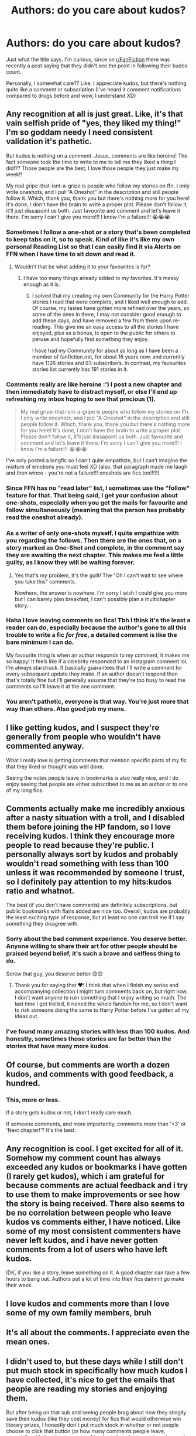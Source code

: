 #+TITLE: Authors: do you care about kudos?

* Authors: do you care about kudos?
:PROPERTIES:
:Author: eurasian_nuthatch
:Score: 22
:DateUnix: 1618861196.0
:DateShort: 2021-Apr-20
:FlairText: Discussion
:END:
Just what the title says. I'm curious, since on [[/r/FanFiction][r/FanFiction]] there was recently a post saying that they didn't see the point in following their kudos count.

Personally, I somewhat care?? Like, I appreciate kudos, but there's nothing quite like a comment or subscription (I've heard it comment notifications compared to drugs before and wow, I understand XD)


** Any recognition at all is just great. Like, it's that vain selfish pride of "yes, they liked my thing!" I'm so goddam needy I need consistent validation it's pathetic.

But kudos is nothing on a comment. Jesus, comments are like heroine! The fact someone took the time to write to me to tell me they liked a thing I did!?? Those people are the best, I love those people they just make my week!!

My real gripe-that-isnt-a-gripe is people who follow my stories on ffn. I only write oneshots, and I put "A Oneshot" in the description and still people follow it. Which, thank you, thank you but there's nothing more for you here! It's done, I don't have the brain to write a proper plot. Please don't follow it, it'll just dissapoint us both. Just favourite and comment and let's leave it there. I'm sorry I can't give you more!!! I know I'm a failure!!! 😭😭😭
:PROPERTIES:
:Author: WhistlingBanshee
:Score: 35
:DateUnix: 1618861504.0
:DateShort: 2021-Apr-20
:END:

*** Sometimes I follow a one-shot or a story that's been completed to keep tabs on it, so to speak. Kind of like it's like my own personal Reading List so that I can easily find it via Alerts on FFN when I have time to sit down and read it.
:PROPERTIES:
:Author: emong757
:Score: 8
:DateUnix: 1618872977.0
:DateShort: 2021-Apr-20
:END:

**** Wouldn't that be what adding it to your favourites is for?
:PROPERTIES:
:Author: Total2Blue
:Score: 1
:DateUnix: 1618913974.0
:DateShort: 2021-Apr-20
:END:

***** I have too many things already added to my favorites. It's messy enough as it is.
:PROPERTIES:
:Author: emong757
:Score: 1
:DateUnix: 1618915215.0
:DateShort: 2021-Apr-20
:END:

****** I solved that my creating my own Community for the Harry Potter stories I read that were complete, and I liked well enough to add. Of course, my tastes have gotten more refined over the years, so some of the ones in there, I may not consider good enough to add these days, and have removed a few from there upon re-reading. This give me an easy access to all the stories I have enjoyed, plus as a bonus, is open to the public for others to peruse and hopefully find something they enjoy.

I have had my Community for about as long as I have been a member of fanfiction.net, for about 16 years now, and currently have 1126 stories and 93 subscribers. In contrast, my favourites stories list currently has 191 stories in it.
:PROPERTIES:
:Author: Total2Blue
:Score: 1
:DateUnix: 1618922873.0
:DateShort: 2021-Apr-20
:END:


*** Comments really are like heroine :') I post a new chapter and then immediately have to distract myself, or else I'll end up refreshing my inbox hoping to see that precious (1).

#+begin_quote
  My real gripe-that-isnt-a-gripe is people who follow my stories on ffn. I only write oneshots, and I put "A Oneshot" in the description and still people follow it. Which, thank you, thank you but there's nothing more for you here! It's done, I don't have the brain to write a proper plot. Please don't follow it, it'll just dissapoint us both. Just favourite and comment and let's leave it there. I'm sorry I can't give you more!!! I know I'm a failure!!! 😭😭😭
#+end_quote

I've only posted a longfic so I can't quite empathize, but I can't imagine the mixture of emotions you must feel XD (also, that paragraph made me laugh and then wince - you're not a failure!!! oneshots are fics too!!!!!)
:PROPERTIES:
:Author: eurasian_nuthatch
:Score: 5
:DateUnix: 1618861766.0
:DateShort: 2021-Apr-20
:END:


*** Since FFN has no "read later" list, I sometimes use the "follow" feature for that. That being said, I get your confusion about one-shots, especially when you get the mails for favourite and follow simultaneously (meaning that the person has probably read the oneshot already).
:PROPERTIES:
:Author: Hellstrike
:Score: 5
:DateUnix: 1618903180.0
:DateShort: 2021-Apr-20
:END:


*** As a writer of only one-shots myself, I quite empathize with you regarding the follows. Then there are the ones that, on a story marked as One-Shot and complete, in the comment say they are awaiting the next chapter. This makes me feel a little guilty, as I know they will be waiting forever.
:PROPERTIES:
:Author: Total2Blue
:Score: 3
:DateUnix: 1618914179.0
:DateShort: 2021-Apr-20
:END:

**** Yes that's my problem, it's the guilt! The "Oh I can't wait to see where you take this" comments.

Nowhere, the answer is nowhere. I'm sorry I wish I could give you more but I can barely plan breakfast, I can't possibly plan a multichapter story...
:PROPERTIES:
:Author: WhistlingBanshee
:Score: 4
:DateUnix: 1618923699.0
:DateShort: 2021-Apr-20
:END:


*** Haha I love leaving comments on fics! Tbh I think it's the least a reader can do, especially because the author's gone to all this trouble to write a fic /for free/, a detailed comment is like the bare minimum I can do.

My favourite thing is when an author responds to my comment, it makes me so happy! It feels like if a celebrity responded to an Instagram comment lol, I'm always starstruck. It basically guarantees that I'll write a comment for every subsequent update they make. If an author doesn't respond then that's totally fine but I'll generally assume that they're too busy to read the comments so I'll leave it at the one comment.
:PROPERTIES:
:Author: stolethemorning
:Score: 3
:DateUnix: 1618922103.0
:DateShort: 2021-Apr-20
:END:


*** You aren't pathetic, everyone is that way. You're just more that way than others. Also good job my mans.
:PROPERTIES:
:Author: im-dead-inside-pizza
:Score: 2
:DateUnix: 1618938501.0
:DateShort: 2021-Apr-20
:END:


** I like getting kudos, and I suspect they're generally from people who wouldn't have commented anyway.

What I really love is getting comments that mention specific parts of my fic that they liked or thought was well done.

Seeing the notes people leave in bookmarks is also really nice, and I do enjoy seeing that people are either subscribed to me as an author or to one of my long fics.
:PROPERTIES:
:Author: Welfycat
:Score: 14
:DateUnix: 1618861681.0
:DateShort: 2021-Apr-20
:END:


** Comments actually make me incredibly anxious after a nasty situation with a troll, and I disabled them before joining the HP fandom, so I love receiving kudos. I think they encourage more people to read because they're public. I personally always sort by kudos and probably wouldn't read something with less than 100 unless it was recommended by someone I trust, so I definitely pay attention to my hits:kudos ratio and whatnot.

The best (if you don't have comments) are definitely subscriptions, but public bookmarks with flairs added are nice too. Overall, kudos are probably the least exciting type of response, but at least no one can troll me if I say something they disagree with.
:PROPERTIES:
:Author: fillerusername4
:Score: 11
:DateUnix: 1618864165.0
:DateShort: 2021-Apr-20
:END:

*** Sorry about the bad comment experience. You deserve better. Anyone willing to share their art for other people should be praised beyond belief, it's such a brave and selfless thing to do.

Screw that guy, you deserve better 😊😊
:PROPERTIES:
:Author: WhistlingBanshee
:Score: 3
:DateUnix: 1618865206.0
:DateShort: 2021-Apr-20
:END:

**** Thank you for saying that ❤️! I think that when I finish my series and accompanying collection I might turn comments back on, but right now, I don't want anyone to ruin something that I enjoy writing so much. The last time I got trolled, it ruined the whole fandom for me, so I don't want to risk someone doing the same to Harry Potter before I've gotten all my ideas out.
:PROPERTIES:
:Author: fillerusername4
:Score: 3
:DateUnix: 1618866575.0
:DateShort: 2021-Apr-20
:END:


*** I've found many amazing stories with less than 100 kudos. And honestly, sometimes those stories are far better than the stories that have many more kudos.
:PROPERTIES:
:Author: emong757
:Score: 5
:DateUnix: 1618873075.0
:DateShort: 2021-Apr-20
:END:


** Of course, but comments are worth a dozen kudos, and comments with good feedback, a hundred.
:PROPERTIES:
:Author: CaptainCyclops
:Score: 4
:DateUnix: 1618863305.0
:DateShort: 2021-Apr-20
:END:

*** This, more or less.

If a story gets kudos or not, I don't really care much.

If someone comments, and more importantly, comments more than '<3' or 'Next chapter!'? It's the best.
:PROPERTIES:
:Author: Cyfric_G
:Score: 3
:DateUnix: 1618876863.0
:DateShort: 2021-Apr-20
:END:


** Any recognition is cool. I get excited for all of it. Somehow my comment count has always exceeded any kudos or bookmarks i have gotten (I rarely get kudos), which i am grateful for because comments are actual feedback and i try to use them to make improvements or see how the story is being received. There also seems to be no correlation between people who leave kudos vs comments either, I have noticed. Like some of my most consistent commenters have never left kudos, and i have never gotten comments from a lot of users who have left kudos.

IDK, if you like a story, leave something on it. A good chapter can take a few hours to bang out. Authors put a lot of time into their fics dammit go make their week.
:PROPERTIES:
:Author: nock_out_
:Score: 3
:DateUnix: 1618869525.0
:DateShort: 2021-Apr-20
:END:


** I love kudos and comments more than I love some of my own family members, bruh
:PROPERTIES:
:Author: CGPHadley
:Score: 3
:DateUnix: 1618942613.0
:DateShort: 2021-Apr-20
:END:


** It's all about the comments. I appreciate even the mean ones.
:PROPERTIES:
:Author: Gatalicious
:Score: 2
:DateUnix: 1618869821.0
:DateShort: 2021-Apr-20
:END:


** I didn't used to, but these days while I still don't put much stock in specifically how much kudos I have collected, it's nice to get the emails that people are reading my stories and enjoying them.

But after being on that sub and seeing people brag about how they stingily save their kudos (like they cost money) for fics that would otherwise win literary prizes, I honestly don't put much stock in whether or not people choose to click that button (or how many comments people leave, especially with the sheer amount of ‘update please' comments rude people leave lmao)
:PROPERTIES:
:Author: karigan_g
:Score: 2
:DateUnix: 1618880673.0
:DateShort: 2021-Apr-20
:END:


** I wish I could kudo more than once, because when I really like a chapter I already left a kudo previously. I might just comment kudo instead.
:PROPERTIES:
:Author: Garrdan2002
:Score: 2
:DateUnix: 1618944005.0
:DateShort: 2021-Apr-20
:END:


** My friend, when I make a post on reddit I became obsessed with the comments and keep checking in every 5 minutes to see what people thought of my post. I'm sure that with fanfics it would be even worse, I already posted some, and abandoned it precisely because of the lack of comments. Maybe I'm obsessed with knowing that people are enjoying what I do, especially in something I love, like writing, and I see no reason to continue if nobody likes it.
:PROPERTIES:
:Author: Pratical_project298
:Score: 2
:DateUnix: 1618960558.0
:DateShort: 2021-Apr-21
:END:


** Short answer: yes.

It's nice to know that somebody enjoyed your work. I might even go so far as to say I prefer them to comments, because apparently there's a perceived social obligation to reply to every comment and that can be tedious for the ones that are just a generic "liked the story" comment. Unless the reader has a question---I'm always happy to answer questions or expand on a plot point.

I honestly could not tell you whether I have any followers, though I suspect not. I don't actually care about followers. (I mean, I would get a warm fuzzy if I saw somebody followed me, but have no expectation of it and feel no need to try to get followers/subscribers.) I think one of my stories has been bookmarked by somebody, which was quite flattering. I sometimes look at the number of times a story has been read, more to see which stories have a higher read-count because I'm curious more for the ones I've never mentioned on Reddit versus the ones that (very) occasionally match a request.

I do, in fact, check out the profile of those who offer me kudos to see what they've written. I figure if they like my story, I might like theirs as well (if they have any).
:PROPERTIES:
:Author: JennaSayquah
:Score: 2
:DateUnix: 1619036419.0
:DateShort: 2021-Apr-22
:END:


** No. On AO3 I value comments and bookmarks, but for some reason I've just never felt like receiving kudos was worth paying attention to. Feels like a kind of consolation prize - "I liked your fic, but not enough to actually do something about it."
:PROPERTIES:
:Author: Taure
:Score: 2
:DateUnix: 1618900609.0
:DateShort: 2021-Apr-20
:END:
